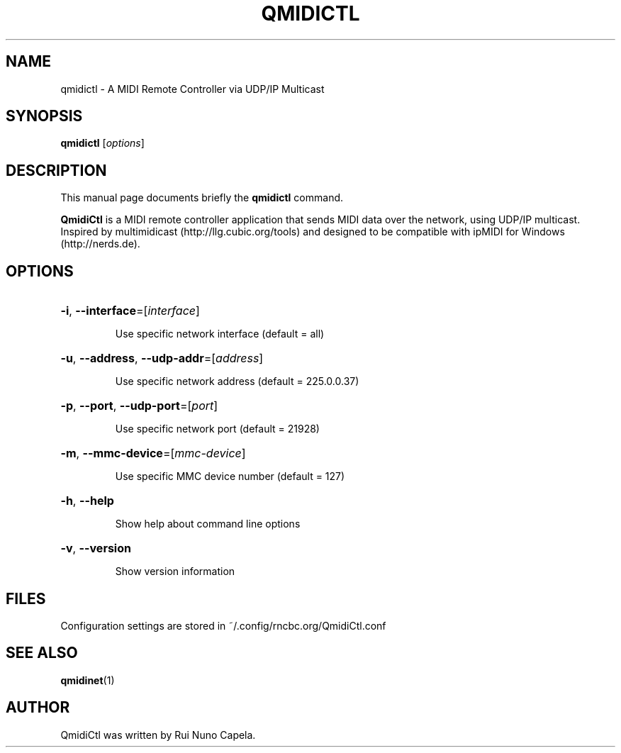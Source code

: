.TH QMIDICTL "1" "June 17, 2014"
.SH NAME
qmidictl \- A MIDI Remote Controller via UDP/IP Multicast
.SH SYNOPSIS
.B qmidictl
[\fIoptions\fR]
.SH DESCRIPTION
This manual page documents briefly the
.B qmidictl
command.
.PP
\fBQmidiCtl\fP is a MIDI remote controller application that sends MIDI data
over the network, using UDP/IP multicast. Inspired by multimidicast
(http://llg.cubic.org/tools) and designed to be compatible with ipMIDI
for Windows (http://nerds.de).
.SH OPTIONS
.HP
\fB\-i\fR, \fB\-\-interface\fR=[\fIinterface\fR]
.IP
Use specific network interface (default = all)
.HP
\fB\-u\fR, \fB\-\-address\fR, \fB\-\-udp\-addr\fR=[\fIaddress\fR]
.IP
Use specific network address (default = 225.0.0.37)
.HP
\fB\-p\fR, \fB\-\-port\fR, \fB\-\-udp\-port\fR=[\fIport\fR]
.IP
Use specific network port (default = 21928)
.HP
\fB\-m\fR, \fB\-\-mmc\-device\fR=[\fImmc-device\fR]
.IP
Use specific MMC device number (default = 127)
.HP
\fB\-h\fR, \fB\-\-help\fR
.IP
Show help about command line options
.HP
\fB\-v\fR, \fB\-\-version\fR
.IP
Show version information
.SH FILES
Configuration settings are stored in ~/.config/rncbc.org/QmidiCtl.conf
.SH SEE ALSO
.BR qmidinet (1)
.SH AUTHOR
QmidiCtl was written by Rui Nuno Capela.
